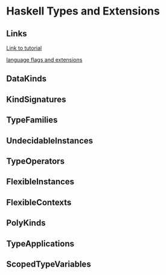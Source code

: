 * Haskell Types and Extensions

** Links
[[http://www.parsonsmatt.org/2017/04/26/basic_type_level_programming_in_haskell.html][Link to tutorial]]

[[https://downloads.haskell.org/~ghc/latest/docs/html/users_guide/flags.html][language flags and extensions]]

** DataKinds
** KindSignatures
** TypeFamilies
** UndecidableInstances
** TypeOperators
** FlexibleInstances
** FlexibleContexts
** PolyKinds
** TypeApplications
** ScopedTypeVariables
